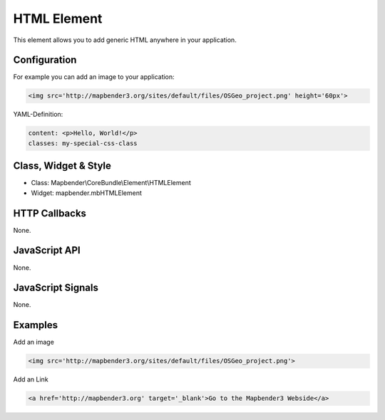 .. _html:

HTML Element
************

This element allows you to add generic HTML anywhere in your application.

.. image:: ../../../../../figures/html_editor.png
     :scale: 80


Configuration
=============

For example you can add an image to your application:

.. code-block:: yaml

    <img src='http://mapbender3.org/sites/default/files/OSGeo_project.png' height='60px'>


.. image:: ../../../../../figures/html_result_application.png
     :scale: 80


YAML-Definition:

.. code-block:: yaml

    content: <p>Hello, World!</p>
    classes: my-special-css-class
   

Class, Widget & Style
============================

* Class: Mapbender\\CoreBundle\\Element\\HTMLElement
* Widget: mapbender.mbHTMLElement

HTTP Callbacks
==============

None.

JavaScript API
==============

None.

JavaScript Signals
==================

None.


Examples
==================

Add an image

.. code-block:: yaml

   <img src='http://mapbender3.org/sites/default/files/OSGeo_project.png'>


Add an Link

.. code-block:: yaml

  <a href='http://mapbender3.org' target='_blank'>Go to the Mapbender3 Webside</a>

